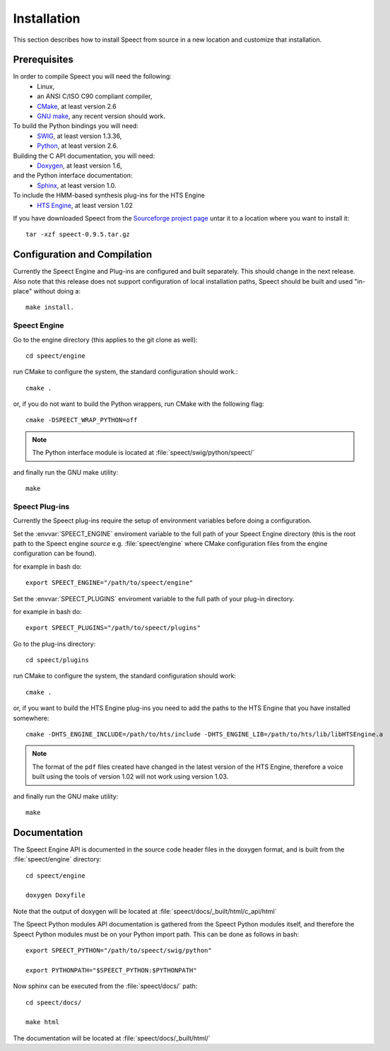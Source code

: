 .. _installation:

============
Installation
============
This section describes how to install Speect from
source in a new location and customize that installation. 

Prerequisites
=============
In order to compile Speect you will need the following:
    * Linux,
    * an ANSI C/ISO C90 compliant compiler,
    * `CMake <http://www.cmake.org>`_, at least version 2.6
    * `GNU make <http:://www.gnu.org/software/make>`_, any recent version should work.


To build the Python bindings you will need: 
    * `SWIG <http://www.swig.org>`_, at least version 1.3.36,
    * `Python <http://www.python.org>`_, at least version 2.6.


Building the C API documentation, you will need: 
    * `Doxygen <http://www.doxygen.org>`_, at least version 1.6,

and the Python interface documentation:
    * `Sphinx <http://sphinx.pocoo.org>`_, at least version 1.0.

To include the HMM-based synthesis plug-ins for the HTS Engine 
    * `HTS Engine <http://hts-engine.sourceforge.net/>`_, at least version 1.02


If you have downloaded Speect from the
`Sourceforge project page <http://sourceforge.net/projects/speect>`_ untar it to a
location where you want to install it::

    tar -xzf speect-0.9.5.tar.gz


Configuration and Compilation
=============================

Currently the Speect Engine and Plug-ins are configured and built separately. This should
change in the next release. Also note that this release does not support configuration 
of local installation paths, Speect should be built and used "in-place" without
doing a:: 

    make install.


Speect Engine
-------------

Go to the engine directory (this applies to the git clone as well)::

    cd speect/engine

run CMake to configure the system, the standard configuration should work.::

    cmake .

or, if you do not want to build the Python wrappers, run CMake with the following flag::

    cmake -DSPEECT_WRAP_PYTHON=off

.. note::
   The Python interface module is located at :file:`speect/swig/python/speect/`

.. seealso::

    You can also do an interactive CMake (:command:`cmake -i`), 
    see :file:`speect/engine/INSTALL`.

and finally run the GNU make utility::

    make


Speect Plug-ins
---------------

Currently the Speect plug-ins require the setup of environment variables before doing a
configuration.

Set the :envvar:`SPEECT_ENGINE` enviroment variable to the full path of your 
Speect Engine directory (this is the root path to the Speect engine *source*
e.g. :file:`speect/engine` where CMake configuration files from the engine
configuration can be found).

for example in bash do::

    export SPEECT_ENGINE="/path/to/speect/engine"

Set the :envvar:`SPEECT_PLUGINS` enviroment variable to the full path of your 
plug-in directory.

for example in bash do::

    export SPEECT_PLUGINS="/path/to/speect/plugins"

.. seealso::
    :file:`speect/plugins/INSTALL`.

Go to the plug-ins directory::

    cd speect/plugins

run CMake to configure the system, the standard configuration should work::

    cmake .

or, if you want to build the HTS Engine plug-ins you need to add the paths
to the HTS Engine that you have installed somewhere::

    cmake -DHTS_ENGINE_INCLUDE=/path/to/hts/include -DHTS_ENGINE_LIB=/path/to/hts/lib/libHTSEngine.a

.. note::
    The format of the ``pdf`` files created have changed in the latest version of the HTS Engine,
    therefore a voice built using the tools of version 1.02 will not work using version 1.03.

and finally run the GNU make utility::

    make


Documentation
=============

The Speect Engine API is documented in the source code header files in the doxygen format, 
and is built from the :file:`speect/engine` directory::

     cd speect/engine

     doxygen Doxyfile

Note that the output of doxygen will be located at :file:`speect/docs/_built/html/c_api/html`

The Speect Python modules API documentation is gathered from the Speect Python modules itself,
and therefore the Speect Python modules must be on your Python import path. This can be 
done as follows in bash::

    export SPEECT_PYTHON="/path/to/speect/swig/python"

    export PYTHONPATH="$SPEECT_PYTHON:$PYTHONPATH"

Now sphinx can be executed from the :file:`speect/docs/` path::

    cd speect/docs/

    make html

The documentation will be located at :file:`speect/docs/_built/html/`







